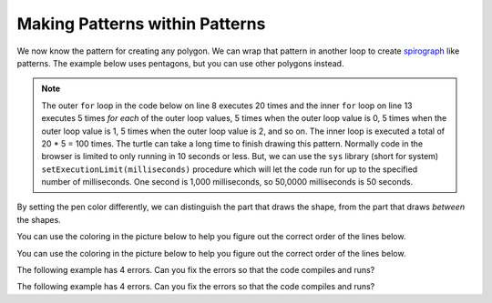 ..  Copyright (C)  Mark Guzdial, Barbara Ericson, Briana Morrison
    Permission is granted to copy, distribute and/or modify this document
    under the terms of the GNU Free Documentation License, Version 1.3 or
    any later version published by the Free Software Foundation; with
    Invariant Sections being Forward, Prefaces, and Contributor List,
    no Front-Cover Texts, and no Back-Cover Texts.  A copy of the license
    is included in the section entitled "GNU Free Documentation License".

.. |bigteachernote| image:: Figures/apple.jpg
    :width: 50px
    :align: top
    :alt: teacher note
    
.. 	qnum::
	:start: 1
	:prefix: csp-10-3-

Making Patterns within Patterns
===============================

We now know the pattern for creating any polygon.  We can wrap that pattern in another loop to create `spirograph <http://en.wikipedia.org/wiki/Spirograph>`_ like patterns.  The example below uses pentagons, but you can use other polygons instead.

..	index::
	pair: for loops; nested
	single: setExecutionLimit

.. note::
   The outer ``for`` loop in the code below on line 8 executes 20 times and the inner ``for`` loop on line 13 executes 5 times *for each* of the outer loop values, 5 times when the outer loop value is 0, 5 times when the outer loop value is 1, 5 times when the outer loop value is 2, and so on.  The inner loop is executed a total of 20 * 5 = 100 times.  The turtle can take a long time to finish drawing this pattern.  Normally code in the browser is limited to only running in 10 seconds or less.  But, we can use the ``sys`` library (short for system) ``setExecutionLimit(milliseconds)`` procedure which will let the code run for up to the specified number of milliseconds.  One second is 1,000 milliseconds, so 50,0000 milliseconds is 50 seconds.  

.. activecode:: Turtle_Spirograph1
    :tour_1: "Lines of code"; 1-2: tr3-1-line1-2; 3: tr3-1-line3; 4: tr3-1-line4; 5: tr3-1-line5; 6: tr3-1-line6; 8: tr3-1-line8; 9: tr3-1-line9; 10: tr3-1-line10; 13: tr3-1-line13; 14: tr3-1-line14; 15: tr3-1-line15;
    :nocodelens:
	
    from turtle import *     # use the turtle library
    from sys import *        # use the system library
    setExecutionLimit(50000) # let this take up to 50 seconds
    space = Screen()         # create a turtle space
    zoe = Turtle()           # create a turtle named zoe
    zoe.setheading(90)       # point due north
    
    for repeats in range(20):   # draw the pattern 20 times
      	zoe.forward(10)         	# Offset the shapes a bit
      	zoe.right(18)             	# And turn each one a bit
      
      	# This part makes a pentagon
      	for sides in range(5):    # repeat 5 times
      	    zoe.forward(50)         # move forward by 50 unit
      	    zoe.right(72)           # turn by 72 degrees

By setting the pen color differently, we can distinguish the part that draws the shape, from the part that draws *between* the shapes.

.. activecode:: Turtle_Spirograph2
    :tour_1: "Lines of code"; 1-2: tr3-1-line1-2; 3: tr3-1-line3; 4: tr3-1-line4; 5: tr3-1-line5; 6: tr3-1-line6; 8: tr3-1-line8; 9: ts2-line9; 10: ts2-line10; 11: ts2-line11; 12: ts2-line12; 15: ts2-line15; 16: ts2-line16; 17: ts2-line17; 
    :nocodelens:
	
    from turtle import *     # use the turtle library
    from sys import *        # use the system library
    setExecutionLimit(50000) # let this take up to 50 seconds
    space = Screen()         # create a turtle space
    zoe = Turtle()           # create a turtle named zoe
    zoe.setheading(90)       # point zoe due north
    
    for repeats in range(20):   # 20 times to draw the pattern
      	zoe.color("green")      # set the color to green
      	zoe.forward(10)           # Offset the shapes a bit
      	zoe.right(18)             # And turn each one a bit
      	zoe.color("red")          # set the color to red
      
     	# This part makes a pentagon
      	for sides in range(5):    # repeat 5 times
            zoe.forward(50)         # move forward 50 units
            zoe.right(72)           # turn by 72 degrees

You can use the coloring in the picture below to help you figure out the correct order of the lines below.

.. parsonsprob:: 10_3_1_Turtle_Spiro

   There is a way of arranging the statements below such that this image is created. <img src="../_static/BlueTrianglesRedCircle.png" width="200" align="left" hspace="10" vspace="5" /> The turtle will draw many triangles.  Move the needed pieces of the program from the left into the space on the right.  Indent lines as needed.
   -----
   from turtle import *
   from sys import *    
   setExecutionLimit(50000)  
   =====
   wn = Screen()
   mateo = Turtle()
   mateo.setheading(90)
   =====
   for repeats in range(20):
   =====
   for repeats in range(20) #distractor
   =====
       mateo.color("red")
       mateo.forward(10)
       mateo.left(18)    
   =====
       mateo.color("red")
       mateo.forward(10)
       mateo.left(12) #distractor 
   =====
       for sides in range(3):
   =====
       for sides in range(4): #distractor
   =====
           mateo.color("blue")
           mateo.forward(50) 
           mateo.right(120)
         
         
You can use the coloring in the picture below to help you figure out the correct order of the lines below.

.. parsonsprob:: 10_3_2_Turtle_Spiro_Blue_Red
   :adaptive:

   There is a way of arranging the statements below such that this image is created. <img src="../_static/RedTrianglesBlueCircle.png" width="200" align="left" hspace="10" vspace="5" /> The turtle will draw many triangles. Move the needed pieces of the program from the left into the space on the right.  Indent lines as needed.
   -----
   from turtle import *
   from sys import *    
   setExecutionLimit(50000) 
   ===== 
   wn = Screen()
   mateo = Turtle()
   mateo.setheading(90)
   =====
   for repeats in range(20):
   =====
   for repeats in range(20) #distractor
   =====
       mateo.color("blue")
       mateo.forward(10)
       mateo.left(18)
      
   =====
       for sides in range(3):
   =====
       for sides in range(3) #distractor
   =====
           mateo.color("red")
           mateo.forward(50) 
           mateo.right(120)
   =====
           mateo.color("red")
           mateo.forward(50) 
           mateo.right(60) #distractor
           
The following example has 4 errors.  Can you fix the errors so that the code compiles and runs?
    
.. activecode:: Turtle_Nested_Error1
    :nocodelens:
	
    from turtle import *    # use the turtle library
    from sys import *    
    setExecutionLimit(50000)  
    
    wn = Screen
    mateo = Turtle()
    mateo.setheading(90)

    for repeats in range(20)
        mateo.color("red")
        mateo.forward(10)
        mateo.left(18)    

        for sides in range(3):
            mateo.Color("blue")
            mateo.forward(50) 
            mateo.Right(120)
           
The following example has 4 errors.  Can you fix the errors so that the code compiles and runs?
    
.. activecode:: Turtle_Nested_Error2
    :nocodelens:
	
    from turtle import *    # use the turtle library
    from sys import *    
    setExecutionLimit(50000)  
    
    wn = screen()
    mateo = Turtle
    mateo.setheading(90)

    for repeats in range(20):
        mateo.color("red")
        mateo.forward(10)
        mateo.left(18)    

        for sides in range(3)
            mateo.color("blue")
            mateo.Forward(50) 
            mateo.right(120)


